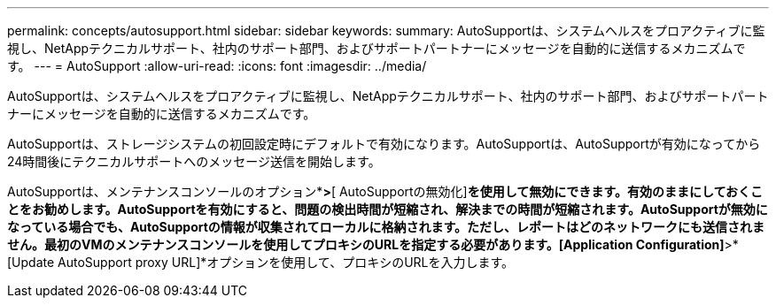 ---
permalink: concepts/autosupport.html 
sidebar: sidebar 
keywords:  
summary: AutoSupportは、システムヘルスをプロアクティブに監視し、NetAppテクニカルサポート、社内のサポート部門、およびサポートパートナーにメッセージを自動的に送信するメカニズムです。 
---
= AutoSupport
:allow-uri-read: 
:icons: font
:imagesdir: ../media/


[role="lead"]
AutoSupportは、システムヘルスをプロアクティブに監視し、NetAppテクニカルサポート、社内のサポート部門、およびサポートパートナーにメッセージを自動的に送信するメカニズムです。

AutoSupportは、ストレージシステムの初回設定時にデフォルトで有効になります。AutoSupportは、AutoSupportが有効になってから24時間後にテクニカルサポートへのメッセージ送信を開始します。

AutoSupportは、メンテナンスコンソールのオプション*[アプリケーションの設定]*>*[ AutoSupportの無効化]*を使用して無効にできます。有効のままにしておくことをお勧めします。AutoSupportを有効にすると、問題の検出時間が短縮され、解決までの時間が短縮されます。AutoSupportが無効になっている場合でも、AutoSupportの情報が収集されてローカルに格納されます。ただし、レポートはどのネットワークにも送信されません。最初のVMのメンテナンスコンソールを使用してプロキシのURLを指定する必要があります。[Application Configuration]*>*[Update AutoSupport proxy URL]*オプションを使用して、プロキシのURLを入力します。
